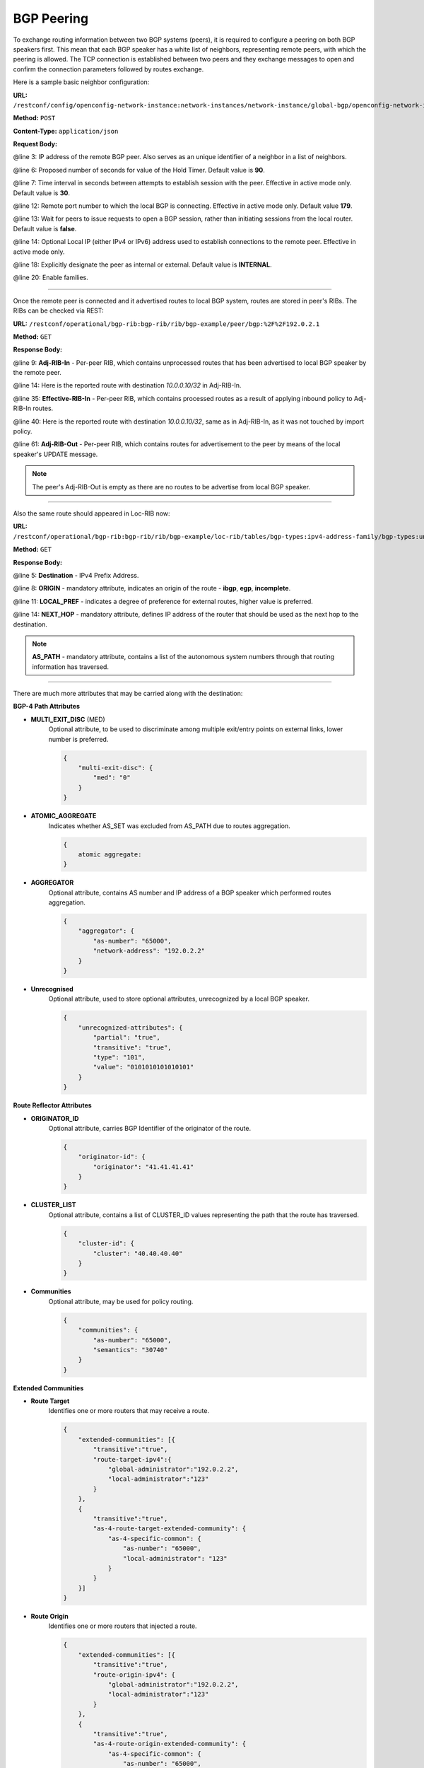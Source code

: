 .. _bgp-user-guide-bgp-peering:

BGP Peering
===========
To exchange routing information between two BGP systems (peers), it is required to configure a peering on both BGP speakers first.
This mean that each BGP speaker has a white list of neighbors, representing remote peers, with which the peering is allowed.
The TCP connection is established between two peers and they exchange messages to open and confirm the connection parameters followed by routes exchange.

Here is a sample basic neighbor configuration:

**URL:** ``/restconf/config/openconfig-network-instance:network-instances/network-instance/global-bgp/openconfig-network-instance:protocols/protocol/openconfig-policy-types:BGP/bgp-example/bgp/neighbors``

**Method:** ``POST``

**Content-Type:** ``application/json``

**Request Body:**

.. code-block:: json
   :linenos:
   :emphasize-lines: 3,6,7,12,13,18,20

    {
        "bgp-openconfig-extensions:neighbor": {
            "neighbor-address": "192.0.2.1",
            "timers": {
                "config": {
                    "hold-time": "90",
                    "connect-retry": "10"
                }
            },
            "transport": {
                "config": {
                    "remote-port": "179",
                    "passive-mode": "false",
                    "_local-address": "192.0.2.5"                    
                }
            },
            "config": {
                "peer-type": "INTERNAL"
            },
            "afi-safis": "..."
        }
    }

@line 3: IP address of the remote BGP peer. Also serves as an unique identifier of a neighbor in a list of neighbors.

@line 6: Proposed number of seconds for value of the Hold Timer. Default value is **90**.

@line 7: Time interval in seconds between attempts to establish session with the peer. Effective in active mode only. Default value is **30**.

@line 12: Remote port number to which the local BGP is connecting. Effective in active mode only. Default value **179**.

@line 13: Wait for peers to issue requests to open a BGP session, rather than initiating sessions from the local router. Default value is **false**.

@line 14: Optional Local IP (either IPv4 or IPv6) address used to establish connections to the remote peer. Effective in active mode only.

@line 18: Explicitly designate the peer as internal or external. Default value is **INTERNAL**.

@line 20: Enable families.

-----

Once the remote peer is connected and it advertised routes to local BGP system, routes are stored in peer's RIBs.
The RIBs can be checked via REST:

**URL:** ``/restconf/operational/bgp-rib:bgp-rib/rib/bgp-example/peer/bgp:%2F%2F192.0.2.1``

**Method:** ``GET``

**Response Body:**

.. code-block:: json
   :linenos:
   :emphasize-lines: 9,14,35,40,61

    {
        "openconfig-bgp-rib:peer": {
            "peer-id": "bgp://192.0.2.1",
            "supported-tables": {
                "afi": "openconfig-bgp-types:ipv4-address-family",
                "safi": "openconfig-bgp-types:unicast-subsequent-address-family"
            },
            "peer-role": "ibgp",
            "adj-rib-in": {
                "tables": {
                    "afi": "openconfig-bgp-types:ipv4-address-family",
                    "safi": "openconfig-bgp-types:unicast-subsequent-address-family",
                    "openconfig-bgp-inet:ipv4-routes": {                        
                        "ipv4-route": {
                            "path-id": "0",
                            "prefix": "10.0.0.10/32",
                            "attributes": {
                                "origin": {
                                    "value": "igp"
                                },
                                "local-pref": {
                                    "pref": "100"
                                },
                                "ipv4-next-hop": {
                                    "global": "10.10.1.1"
                                }
                            }
                        }
                    },
                    "attributes": {
                        "uptodate": "true"
                    }
                }
            },
            "effective-rib-in": {
                "tables": {
                    "afi": "openconfig-bgp-types:ipv4-address-family",
                    "safi": "openconfig-bgp-types:unicast-subsequent-address-family",
                    "openconfig-bgp-inet:ipv4-routes": {
                        "ipv4-route": {
                            "path-id": "0",
                            "prefix": "10.0.0.10/32",
                            "attributes": {
                                "origin": {
                                    "value": "igp"
                                },
                                "local-pref": {
                                    "pref": "100"
                                },
                                "ipv4-next-hop": {
                                    "global": "10.10.1.1"
                                }
                            }
                        }
                    },
                    "attributes": {
                        "uptodate": "true"
                    }
                }
            },
            "adj-rib-out": {
                "tables": {
                    "afi": "openconfig-bgp-types:ipv4-address-family",
                    "safi": "openconfig-bgp-types:unicast-subsequent-address-family"
                }
            }
        }
    }

@line 9: **Adj-RIB-In** - Per-peer RIB, which contains unprocessed routes that has been advertised to local BGP speaker by the remote peer.

@line 14: Here is the reported route with destination *10.0.0.10/32* in Adj-RIB-In.

@line 35: **Effective-RIB-In** - Per-peer RIB, which contains processed routes as a result of applying inbound policy to Adj-RIB-In routes.

@line 40: Here is the reported route with destination *10.0.0.10/32*, same as in Adj-RIB-In, as it was not touched by import policy.

@line 61: **Adj-RIB-Out** - Per-peer RIB, which contains routes for advertisement to the peer by means of the local speaker's UPDATE message.

.. note:: The peer's Adj-RIB-Out is empty as there are no routes to be advertise from local BGP speaker.

-----

Also the same route should appeared in Loc-RIB now:

**URL:** ``/restconf/operational/bgp-rib:bgp-rib/rib/bgp-example/loc-rib/tables/bgp-types:ipv4-address-family/bgp-types:unicast-subsequent-address-family/ipv4-routes``

**Method:** ``GET``

**Response Body:**

.. code-block:: json
   :linenos:
   :emphasize-lines: 5,8,11,14

    {
        "openconfig-bgp-inet:ipv4-routes": {
            "ipv4-route": {
                "path-id": "0",
                "prefix": "10.0.0.10/32",
                "attributes": {
                    "origin": {
                        "value": "igp"
                    },
                    "local-pref": {
                        "pref": "100"
                    },
                    "ipv4-next-hop": {
                        "global": "10.10.1.1"
                    }
                }
            }
        }
    }

@line 5: **Destination** - IPv4 Prefix Address.

@line 8: **ORIGIN** - mandatory attribute, indicates an origin of the route - **ibgp**, **egp**, **incomplete**.

@line 11: **LOCAL_PREF** - indicates a degree of preference for external routes, higher value is preferred.

@line 14: **NEXT_HOP** - mandatory attribute, defines IP address of the router that should be used as the next hop to the destination.

.. note:: **AS_PATH** - mandatory attribute, contains a list of the autonomous system numbers through that routing information has traversed.

-----

There are much more attributes that may be carried along with the destination:

**BGP-4 Path Attributes**

* **MULTI_EXIT_DISC** (MED)
   Optional attribute, to be used to discriminate among multiple exit/entry points on external links, lower number is preferred.

   .. code-block:: json

    {
        "multi-exit-disc": {
            "med": "0"
        }
    }


* **ATOMIC_AGGREGATE**
   Indicates whether AS_SET was excluded from AS_PATH due to routes aggregation.

   .. code-block:: json

    {
        atomic aggregate:
    }

* **AGGREGATOR**
   Optional attribute, contains AS number and IP address of a BGP speaker which performed routes aggregation.

   .. code-block:: json

    {
        "aggregator": {
            "as-number": "65000",
            "network-address": "192.0.2.2"
        }
    }

* **Unrecognised**
   Optional attribute, used to store optional attributes, unrecognized by a local BGP speaker.

   .. code-block:: json

    {
        "unrecognized-attributes": {
            "partial": "true",
            "transitive": "true",
            "type": "101",
            "value": "0101010101010101"
        }
    }

**Route Reflector Attributes**

* **ORIGINATOR_ID**
   Optional attribute, carries BGP Identifier of the originator of the route.

   .. code-block:: json

    {
        "originator-id": {
            "originator": "41.41.41.41"
        }
    }

* **CLUSTER_LIST**
   Optional attribute, contains a list of CLUSTER_ID values representing the path that the route has traversed.

   .. code-block:: json

    {
        "cluster-id": {
            "cluster": "40.40.40.40"
        }
    }

* **Communities**
   Optional attribute, may be used for policy routing.

   .. code-block:: json

    {
        "communities": {
            "as-number": "65000",
            "semantics": "30740"
        }
    }

**Extended Communities**

* **Route Target**
   Identifies one or more routers that may receive a route.

   .. code-block:: json

    {
        "extended-communities": [{
            "transitive":"true",
            "route-target-ipv4":{
                "global-administrator":"192.0.2.2",
                "local-administrator":"123"
            }
        },
        {
            "transitive":"true",
            "as-4-route-target-extended-community": {
                "as-4-specific-common": {
                    "as-number": "65000",
                    "local-administrator": "123"
                }
            }
        }]
    }


* **Route Origin**
   Identifies one or more routers that injected a route.

   .. code-block:: json

    {
        "extended-communities": [{
            "transitive":"true",
            "route-origin-ipv4": {
                "global-administrator":"192.0.2.2",
                "local-administrator":"123"
            }
        },
        {
            "transitive":"true",
            "as-4-route-origin-extended-community": {
                "as-4-specific-common": {
                    "as-number": "65000",
                    "local-administrator":"123"
                }
            }
        }]
    }


* **Link Bandwidth**
   Carries the cost to reach external neighbor.

   .. code-block:: json

    {
        "extended-communities": {
            "transitive": "true",
            "link-bandwidth-extended-community": {
                "bandwidth": "BH9CQAA="
            }
        }
    }

* **AIGP**
   Optional attribute, carries accumulated IGP metric.

   .. code-block:: json

    {
        "aigp": {
            "aigp-tlv": {
                "metric": "120"
            }
        }
    }


.. note:: When the remote peer disconnects, it disappear from operational state of local speaker instance and advertised routes are removed too.

External peering configuration
''''''''''''''''''''''''''''''
An example above provided configuration for internal peering only.
Following configuration sample is intended for external peering:

**URL:** ``/restconf/config/openconfig-network-instance:network-instances/network-instance/global-bgp/openconfig-network-instance:protocols/protocol/openconfig-policy-types:BGP/bgp-example/bgp/neighbors``

**Method:** ``POST``

**Content-Type:** ``application/json``

**Request Body:**

.. code-block:: json
   :linenos:
   :emphasize-lines: 6

    {
        "openconfig-bgp-openconfig-extensions:neighbor": {
            "neighbor-address": "192.0.2.3",
            "config": {
                "peer-type": "EXTERNAL",
                "peer-as": "64999"
            }
        }
    }

@line 6: AS number of the remote peer.

Local AS
''''''''

.. figure:: ./images/local-as.png
   :alt: BGP eBGP with Local AS setup.

The local-AS feature allows a router(eBGP) to appear to be a member of a second autonomous system (AS), in addition to its real AS.

In above figure, R3 is eBGP router with configured local-as of 62, and peer-as of 63.

In updates sent from R3 to R2, the AS_SEQUENCE in the AS_PATH attribute contains "62 63". And updates sent from R2 to R3, the AS_SEQUENCE in the AS_PATH attribute contains "62 65".

AS 62 will be prepended to updates that are sent to and received from R3.

Following configuration sample is intended for external peering with Local AS:

**URL:** ``/restconf/config/openconfig-network-instance:network-instances/network-instance/global-bgp/openconfig-network-instance:protocols/protocol/openconfig-policy-types:BGP/bgp-example/bgp/neighbors``

**Method:** ``POST``

**Content-Type:** ``application/json``

**Request Body:**

.. code-block:: json
   :linenos:
   :emphasize-lines: 6,7

    {
        "openconfig-bgp-openconfig-extensions:neighbor": {
            "neighbor-address": "192.0.2.3",
            "config": {
                "peer-type": "EXTERNAL",
                "peer-as": "63",
                "local-as": "62"
            }
        }
    }

@line 6: AS number of the remote peer.

@line 7: Local AS number of the remote peer.

Route reflector configuration
'''''''''''''''''''''''''''''
The local BGP speaker can be configured with a specific *cluster ID*.
Following example adds the cluster ID to the existing speaker instance:

**URL:** ``/restconf/config/openconfig-network-instance:network-instances/network-instance/global-bgp/openconfig-network-instance:protocols/protocol/openconfig-policy-types:BGP/bgp-example/bgp/global/config``

**Method:** ``PUT``

**Content-Type:** ``application/json``

**Request Body:**

.. code-block:: json
   :linenos:
   :emphasize-lines: 5

    {
        "config": {
            "router-id": "192.0.2.2",
            "as": "65000",
            "route-reflector-cluster-id": "192.0.2.1"
        }
    }

@line 5: Route-reflector cluster id to use when local router is configured as a route reflector.
   The *router-id* is used as a default value.

-----

Following configuration sample is intended for route reflector client peering:

**URL:** ``/restconf/config/openconfig-network-instance:network-instances/network-instance/global-bgp/openconfig-network-instance:protocols/protocol/openconfig-policy-types:BGP/bgp-example/bgp/neighbors``

**Method:** ``POST``

**Content-Type:** ``application/json``

**Request Body:**

.. code-block:: json
   :linenos:
   :emphasize-lines: 9

    {
        "openconfig-bgp-openconfig-extensions:neighbor": {
            "neighbor-address": "192.0.2.4",
            "config": {
                "peer-type": "INTERNAL"
            },
            "route-reflector": {
                "config": {
                    "route-reflector-client": "true"
                }
            }
        }
    }

@line 9: Configure the neighbor as a route reflector client. Default value is *false*.

Route reflector and Multiple Cluster IDs
''''''''''''''''''''''''''''''''''''''''

An optional non-transitive attribute called CLUSTER_LIST is modified when a route reflector reflects a prefix. 
For loop prevention the route reflector adds its own cluster ID to, and discards any update containing router's own cluster ID. 
Using multiple cluster IDs allows updates to propagate to nodes that reside in a different cluster.


.. figure:: ./images/MultipleClustersIds.png
   :alt: BGP RR Multiple Cluster IDs setup.

Following configuration sample is intended for route reflector client peering using specific cluster id:

**URL:** ``/restconf/config/openconfig-network-instance:network-instances/network-instance/global-bgp/openconfig-network-instance:protocols/protocol/openconfig-policy-types:BGP/bgp-example/bgp/neighbors``

**Method:** ``POST``

**Content-Type:** ``application/json``

**Request Body:**

.. code-block:: json
   :linenos:
   :emphasize-lines: 9,10

    {
        "openconfig-bgp-openconfig-extensions:neighbor": {
            "neighbor-address": "192.0.2.4",
            "config": {
                "peer-type": "INTERNAL"
            },
            "route-reflector": {
                "config": {
                    "route-reflector-client": "true",
                    "route-reflector-cluster-id": "192.0.2.4"
                }
            }
        }
    }

@line 9: Configure the neighbor as a route reflector client. Default value is *false*.

@line 10: Route-reflector cluster id to use for this specific neighbor when local router is configured as a route reflector.

MD5 authentication configuration
''''''''''''''''''''''''''''''''
The OpenDaylight BGP implementation is supporting TCP MD5 for authentication.
Sample configuration below shows how to set authentication password for a peer:

**URL:** ``/restconf/config/openconfig-network-instance:network-instances/network-instance/global-bgp/openconfig-network-instance:protocols/protocol/openconfig-policy-types:BGP/bgp-example/bgp/neighbors``

**Method:** ``POST``

**Content-Type:** ``application/json``

**Request Body:**

.. code-block:: json
   :linenos:
   :emphasize-lines: 5

    {
        "openconfig-bgp-openconfig-extensions:neighbor": {
            "neighbor-address": "192.0.2.5",
            "config": {
                "auth-password": "topsecret"
            }
        }
    }

@line 5: Configures an MD5 authentication password for use with neighboring devices.

BGP Peer Group
''''''''''''''

Allows the creation of a peer group configuration that applies to all peers configured as part of the group.

A sample peer group configuration follows:

**URL:** ``/restconf/config/openconfig-network-instance:network-instances/network-instance/global-bgp/openconfig-network-instance:protocols/protocol/openconfig-policy-types:BGP/bgp-example/bgp/peer-groups``

**Method:** ``POST``

**Content-Type:** ``application/json``

**Request Body:**

.. code-block:: json
   :linenos:
   :emphasize-lines: 3

    {
        "openconfig-bgp-openconfig-extensions:peer-group": {
            "peer-group-name": "internal-neighbor",
            "config": {
                "peer-type": "INTERNAL",
                "peer-as": "64496"
            },
            "transport": {
                "config": {
                    "remote-port": "179",
                    "passive-mode": "true"
                }
            },
            "timers": {
                "config": {
                    "hold-time": "180",
                    "connect-retry": "10"
                }
            },
            "route-reflector": {
                "config": {
                    "route-reflector-client": "false"
                }
            },
            "afi-safis": {
                "afi-safi": [{
                    "afi-safi-name": "openconfig-bgp-types:IPV4-UNICAST"
                },
                {
                    "afi-safi-name": "openconfig-bgp-types:IPV6-UNICAST"
                },
                {
                    "afi-safi-name": "openconfig-bgp-types:IPV4-LABELLED-UNICAST"
                },
                {
                    "afi-safi-name": "openconfig-bgp-types:IPV6-LABELLED-UNICAST"
                },
                {
                    "afi-safi-name": "openconfig-bgp-types:L3VPN-IPV4-UNICAST"
                },
                {
                    "afi-safi-name": "openconfig-bgp-types:L3VPN-IPV6-UNICAST"
                },
                {
                    "afi-safi-name": "openconfig-bgp-types:L2VPN-EVPN"
                },
                {
                    "afi-safi-name": "LINKSTATE"
                },
                {
                    "afi-safi-name": "IPV4-FLOW"
                },
                {
                    "afi-safi-name": "IPV6-FLOW"
                },
                {
                    "afi-safi-name": "IPV4-L3VPN-FLOW"
                },
                {
                    "afi-safi-name": "IPV6-L3VPN-FLOW"
                }]
            }
        }
    }

@line 3: Peer Group Identifier.

-----

A sample basic neighbor configuration using a peer group follows:

**URL:** ``/restconf/config/openconfig-network-instance:network-instances/network-instance/global-bgp/openconfig-network-instance:protocols/protocol/openconfig-policy-types:BGP/bgp-example/bgp/neighbors``

**Method:** ``POST``

**Content-Type:** ``application/json``

**Request Body:**

.. code-block:: json
   :linenos:
   :emphasize-lines: 6

    {
        "neighbor": {
            "@xmlns": "urn:opendaylight:params:xml:ns:yang:bgp:openconfig-extensions",
            "neighbor-address": "192.0.2.1",
            "config": {
                "peer-group": "/bgp/neighbors/neighbor/bgp/peer-groups/peer-group[peer-group-name=\"internal-neighbor\"]"
            }
        }
    }

@line 6: Peer group identifier.

.. note:: Existing neighbor configuration can be reconfigured (change configuration parameters) anytime.
   As a result, established connection is dropped, peer instance is recreated with a new configuration settings and connection re-established.

.. note:: The BGP configuration is persisted on OpendDaylight shutdown and restored after the re-start.
